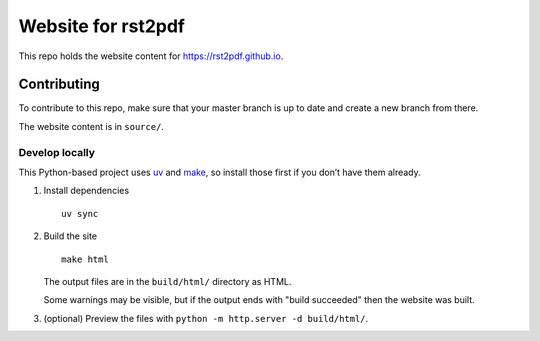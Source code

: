 Website for rst2pdf
===================

This repo holds the website content for https://rst2pdf.github.io.

Contributing
------------

To contribute to this repo, make sure that your master branch is up to
date and create a new branch from there.

The website content is in ``source/``.

Develop locally
~~~~~~~~~~~~~~~

This Python-based project uses `uv <https://docs.astral.sh/uv/>`__ and
`make <https://www.gnu.org/software/make/>`__, so install those first if
you don’t have them already.

1. Install dependencies

   ::

      uv sync

2. Build the site

   ::

      make html

   The output files are in the ``build/html/`` directory as HTML.

   Some warnings may be visible, but if the output ends with "build succeeded" then the website was built.

3. (optional) Preview the files with ``python -m http.server -d build/html/``.
